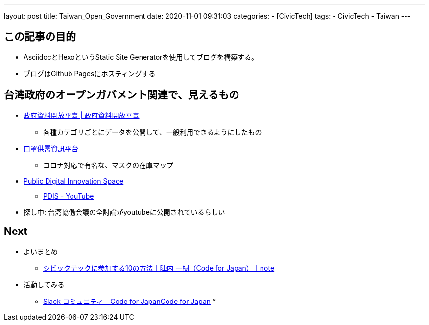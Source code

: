 ---
layout: post
title: Taiwan_Open_Government
date: 2020-11-01 09:31:03
categories:
- [CivicTech]
tags:
- CivicTech
- Taiwan
---

== この記事の目的
* AsciidocとHexoというStatic Site Generatorを使用してブログを構築する。
* ブログはGithub Pagesにホスティングする

++++
<!-- more -->
++++

== 台湾政府のオープンガバメント関連で、見えるもの
* https://data.gov.tw/[政府資料開放平臺 | 政府資料開放平臺]
    ** 各種カテゴリごとにデータを公開して、一般利用できるようにしたもの

* https://mask.pdis.nat.gov.tw/[口罩供需資訊平台]
    ** コロナ対応で有名な、マスクの在庫マップ

* https://pdis.nat.gov.tw/en/[Public Digital Innovation Space]
    ** https://www.youtube.com/c/PdisTwGov/videos[PDIS - YouTube]
* 探し中: 台湾協働会議の全討論がyoutubeに公開されているらしい

== Next
* よいまとめ
    ** https://note.com/kjinnouchi/n/ne6681ec83da6?magazine_key=m9473920e8524[シビックテックに参加する10の方法｜陣内 一樹（Code for Japan）｜note]
* 活動してみる
    ** https://www.code4japan.org/activity/community[Slack コミュニティ - Code for JapanCode for Japan] 
    *
